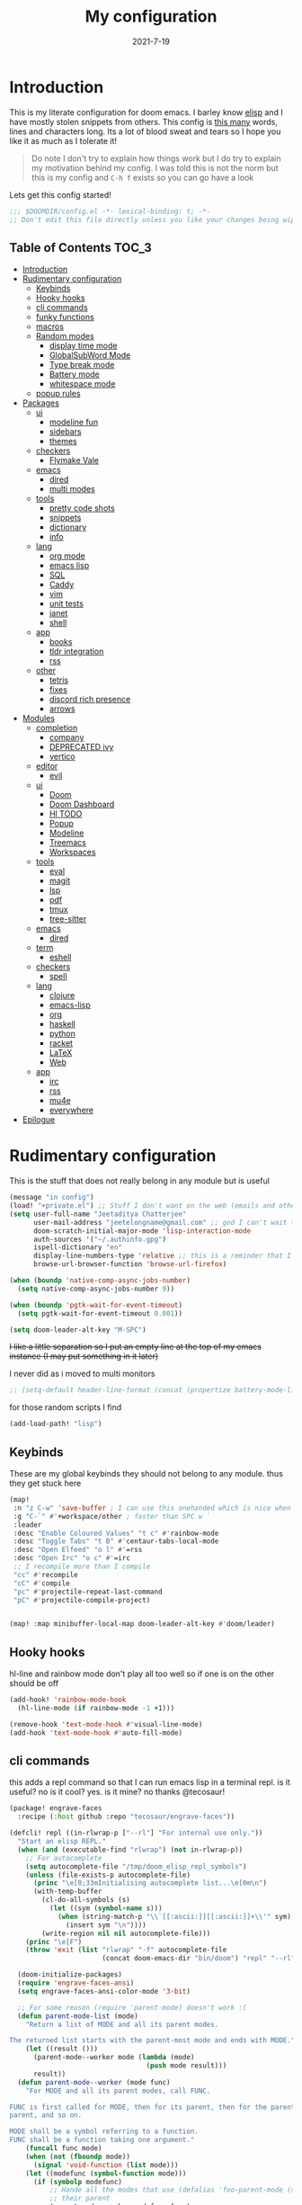 #+TITLE: My configuration
#+date: 2021-7-19
#+STARTUP: content
* Introduction
This is my literate configuration for doom emacs. I barley know [[https://learnxinyminutes.com/docs/elisp/][elisp]]  and I have
mostly stolen snippets from others. This config is [[elisp:(count-words (point-min) (point-max))][this many]] words, lines and
characters long. Its a lot of blood sweat and tears so I hope you like it as much
as I tolerate it!

#+begin_quote
Do note I don't try to explain how things work but I do try to explain my
motivation behind my config. I was told this is not the norm but this is my
config and =C-h f= exists so you can go have a look
#+end_quote

Lets get this config started!
#+BEGIN_SRC emacs-lisp
;;; $DOOMDIR/config.el -*- lexical-binding: t; -*-
;; Don't edit this file directly unless you like your changes being wiped
#+END_SRC

** Table of Contents :TOC_3:
- [[#introduction][Introduction]]
- [[#rudimentary-configuration][Rudimentary configuration]]
  - [[#keybinds][Keybinds]]
  - [[#hooky-hooks][Hooky hooks]]
  - [[#cli-commands][cli commands]]
  - [[#funky-functions][funky functions]]
  - [[#macros][macros]]
  - [[#random-modes][Random modes]]
    - [[#display-time-mode][display time mode]]
    - [[#globalsubword-mode][GlobalSubWord Mode]]
    - [[#type-break-mode][Type break mode]]
    - [[#battery-mode][Battery mode]]
    - [[#whitespace-mode][whitespace mode]]
  - [[#popup-rules][popup rules]]
- [[#packages][Packages]]
  - [[#ui][ui]]
    - [[#modeline-fun][modeline fun]]
    - [[#sidebars][sidebars]]
    - [[#themes][themes]]
  - [[#checkers][checkers]]
    - [[#flymake-vale][Flymake Vale]]
  - [[#emacs][emacs]]
    - [[#dired][dired]]
    - [[#multi-modes][multi modes]]
  - [[#tools][tools]]
    - [[#pretty-code-shots][pretty code shots]]
    - [[#snippets][snippets]]
    - [[#dictionary][dictionary]]
    - [[#info][info]]
  - [[#lang][lang]]
    - [[#org-mode][org mode]]
    - [[#emacs-lisp][emacs lisp]]
    - [[#sql][SQL]]
    - [[#caddy][Caddy]]
    - [[#vim][vim]]
    - [[#unit-tests][unit tests]]
    - [[#janet][janet]]
    - [[#shell][shell]]
  - [[#app][app]]
    - [[#books][books]]
    - [[#tldr-integration][tldr integration]]
    - [[#rss][rss]]
  - [[#other][other]]
    - [[#tetris][tetris]]
    - [[#fixes][fixes]]
    - [[#discord-rich-presence][discord rich presence]]
    - [[#arrows][arrows]]
- [[#modules][Modules]]
  - [[#completion][completion]]
    - [[#company][company]]
    - [[#deprecated-ivy][DEPRECATED ivy]]
    - [[#vertico][vertico]]
  - [[#editor][editor]]
    - [[#evil][evil]]
  - [[#ui-1][ui]]
    - [[#doom][Doom]]
    - [[#doom-dashboard][Doom Dashboard]]
    - [[#hl-todo][Hl TODO]]
    - [[#popup][Popup]]
    - [[#modeline][Modeline]]
    - [[#treemacs][Treemacs]]
    - [[#workspaces][Workspaces]]
  - [[#tools-1][tools]]
    - [[#eval][eval]]
    - [[#magit][magit]]
    - [[#lsp][lsp]]
    - [[#pdf][pdf]]
    - [[#tmux][tmux]]
    - [[#tree-sitter][tree-sitter]]
  - [[#emacs-1][emacs]]
    - [[#dired-1][dired]]
  - [[#term][term]]
    - [[#eshell][eshell]]
  - [[#checkers-1][checkers]]
    - [[#spell][spell]]
  - [[#lang-1][lang]]
    - [[#clojure][clojure]]
    - [[#emacs-lisp-1][emacs-lisp]]
    - [[#org][org]]
    - [[#haskell][haskell]]
    - [[#python][python]]
    - [[#racket][racket]]
    - [[#latex][LaTeX]]
    - [[#web][Web]]
  - [[#app-1][app]]
    - [[#irc][irc]]
    - [[#rss-1][rss]]
    - [[#mu4e][mu4e]]
    - [[#everywhere][everywhere]]
- [[#epilogue][Epilogue]]

* Rudimentary configuration
This is the stuff that does not really belong in any module but is useful
#+BEGIN_SRC emacs-lisp
(message "in config")
(load! "+private.el") ;; Stuff I don't want on the web (emails and other boring things)
(setq user-full-name "Jeetaditya Chatterjee"
      user-mail-address "jeetelongname@gmail.com" ;; god I can't wait to get away from gmail
      doom-scratch-initial-major-mode 'lisp-interaction-mode
      auth-sources '("~/.authinfo.gpg")
      ispell-dictionary "en"
      display-line-numbers-type 'relative ;; this is a reminder that I should try and use relative actions more
      browse-url-browser-function 'browse-url-firefox)

(when (boundp 'native-comp-async-jobs-number)
  (setq native-comp-async-jobs-number 9))

(when (boundp 'pgtk-wait-for-event-timeout)
  (setq pgtk-wait-for-event-timeout 0.001))

(setq doom-leader-alt-key "M-SPC")
#+END_SRC


+I like a little separation so I put an empty line at the top of my emacs+
+instance (I may put something in it later)+

I never did as i moved to multi monitors
#+BEGIN_SRC emacs-lisp
;; (setq-default header-line-format (concat (propertize battery-mode-line-format 'display '((space :align-to 0))) " ")))
#+END_SRC

for those random scripts I find
#+begin_src emacs-lisp
(add-load-path! "lisp")
#+end_src
** Keybinds
These are my global keybinds they should not belong to any module. thus they
get stuck here
#+BEGIN_SRC emacs-lisp
(map!
 :n "z C-w" 'save-buffer ; I can use this onehanded which is nice when I need to leave or eat or something
 :g "C-`" #'+workspace/other ; faster than SPC w `
 :leader
 :desc "Enable Coloured Values" "t c" #'rainbow-mode
 :desc "Toggle Tabs" "t B" #'centaur-tabs-local-mode
 :desc "Open Elfeed" "o l" #'=rss
 :desc "Open Irc" "o c" #'=irc
 ;; I recompile more than I compile
 "cc" #'recompile
 "cC" #'compile
 "pc" #'projectile-repeat-last-command
 "pC" #'projectile-compile-project)


(map! :map minibuffer-local-map doom-leader-alt-key #'doom/leader)
#+end_src
** Hooky hooks
hl-line and rainbow mode don't play all too well so if one is on the other
should be off
#+begin_src emacs-lisp
(add-hook! 'rainbow-mode-hook
  (hl-line-mode (if rainbow-mode -1 +1)))
#+end_src

#+BEGIN_SRC emacs-lisp
(remove-hook 'text-mode-hook #'visual-line-mode)
(add-hook 'text-mode-hook #'auto-fill-mode)
#+END_SRC
** cli commands
this adds a repl command so that I can run emacs lisp in a terminal repl. is it
useful? no is it cool? yes. is it mine? no thanks @tecosaur!

#+begin_src emacs-lisp :tangle packages.el
(package! engrave-faces
  :recipe (:host github :repo "tecosaur/engrave-faces"))
#+end_src

#+begin_src emacs-lisp :tangle cli.el
(defcli! repl ((in-rlwrap-p ["--rl"] "For internal use only."))
  "Start an elisp REPL."
  (when (and (executable-find "rlwrap") (not in-rlwrap-p))
    ;; For autocomplete
    (setq autocomplete-file "/tmp/doom_elisp_repl_symbols")
    (unless (file-exists-p autocomplete-file)
      (princ "\e[0;33mInitialising autocomplete list...\e[0m\n")
      (with-temp-buffer
        (cl-do-all-symbols (s)
          (let ((sym (symbol-name s)))
            (when (string-match-p "\\`[[:ascii:]][[:ascii:]]+\\'" sym)
              (insert sym "\n"))))
        (write-region nil nil autocomplete-file)))
    (princ "\e[F")
    (throw 'exit (list "rlwrap" "-f" autocomplete-file
                       (concat doom-emacs-dir "bin/doom") "repl" "--rl")))

  (doom-initialize-packages)
  (require 'engrave-faces-ansi)
  (setq engrave-faces-ansi-color-mode '3-bit)

  ;; For some reason (require 'parent-mode) doesn't work :(
  (defun parent-mode-list (mode)
    "Return a list of MODE and all its parent modes.

The returned list starts with the parent-most mode and ends with MODE."
    (let ((result ()))
      (parent-mode--worker mode (lambda (mode)
                                  (push mode result)))
      result))
  (defun parent-mode--worker (mode func)
    "For MODE and all its parent modes, call FUNC.

FUNC is first called for MODE, then for its parent, then for the parent's
parent, and so on.

MODE shall be a symbol referring to a function.
FUNC shall be a function taking one argument."
    (funcall func mode)
    (when (not (fboundp mode))
      (signal 'void-function (list mode)))
    (let ((modefunc (symbol-function mode)))
      (if (symbolp modefunc)
          ;; Hande all the modes that use (defalias 'foo-parent-mode (stuff)) as
          ;; their parent
          (parent-mode--worker modefunc func)
        (let ((parentmode (get mode 'derived-mode-parent)))
          (when parentmode
            (parent-mode--worker parentmode func))))))
  (provide 'parent-mode)
  ;; Some extra highlighting (needs parent-mode)
  (require 'rainbow-delimiters)
  (require 'highlight-quoted)
  (require 'highlight-numbers)
  (setq emacs-lisp-mode-hook '(rainbow-delimiters-mode
                               highlight-quoted-mode
                               highlight-numbers-mode))
  ;; Pretty print
  (defun pp-sexp (sexp)
    (with-temp-buffer
      (cl-prettyprint sexp)
      (emacs-lisp-mode)
      (font-lock-ensure)
      (with-current-buffer (engrave-faces-ansi-buffer)
        (princ (string-trim (buffer-string)))
        (kill-buffer (current-buffer)))))
  ;; Now do the REPL
  (defvar accumulated-input nil)
  (while t
    (condition-case nil
        (let ((input (if accumulated-input
                         (read-string "\e[31m .\e[0m  ")
                       (read-string "\e[31mλ:\e[0m "))))
          (setq input (concat accumulated-input
                              (when accumulated-input "\n")
                              input))
          (cond
           ((string-match-p "\\`[[:space:]]*\\'" input)
            nil)
           ((string= input "exit")
            (princ "\n") (kill-emacs 0))
           (t
            (condition-case err
                (let ((input-sexp (car (read-from-string input))))
                  (setq accumulated-input nil)
                  (pp-sexp (eval input-sexp))
                  (princ "\n"))
              ;; Caused when sexp in unbalanced
              (end-of-file (setq accumulated-input input))
              (error
               (cl-destructuring-bind (backtrace &optional type data . _)
                   (cons (doom-cli--backtrace) err)
                 (princ (concat "\e[1;31mERROR:\e[0m " (get type 'error-message)))
                 (princ "\n       ")
                 (pp-sexp (cons type data))
                 (when backtrace
                   (print! (bold "Backtrace:"))
                   (print-group!
                    (dolist (frame (seq-take backtrace 10))
                      (print!
                       "%0.74s" (replace-regexp-in-string
                                 "[\n\r]" "\\\\n"
                                 (format "%S" frame))))))
                 (princ "\n")))))))
      ;; C-d causes an end-of-file error
      (end-of-file (princ "exit\n") (kill-emacs 0)))
    (unless accumulated-input (princ "\n"))))
#+end_src
** funky functions
Because this is a literate config I can't re evaluate the buffer using
~eval-buffer~ (bound to =SPC m e b=) so I reload the file after its tangled (usually
on save)
(=m e b= becomes =h r c=)
#+BEGIN_SRC emacs-lisp :tangle autoload.el
;;;###autoload
(defun yeet/reload ()
  "A simple cmd to make reloading my config easier"
  (interactive)
  (load! "config" doom-private-dir)
  (message "Reloaded!"))
#+END_SRC

#+begin_src emacs-lisp
(map! :leader
      "h r c" #'yeet/reload)
#+end_src
some how this function is run on startup? not that I am complaining
#+BEGIN_SRC emacs-lisp :tangle autoload.el
;;;###autoload
(defun henlo ()
  "henlo."
  (interactive)
  (message "henlo"))

(henlo) ;; oh wait thats how

#+END_SRC

I don't have a problem ok I can =M-x stop= at any time
#+begin_src emacs-lisp :tangle autoload.el
;;;###autoload
(defun stop ()
  (interactive)
  (let ((name "*I can quit at any time*"))
    (switch-to-buffer (get-buffer-create name))
    (insert "I can stop at any time\nI am in control")))
#+end_src

thewe awe days whewe i nyeed to quickwy u-uwu a wawge a-amount of text w-wight in emacs
o-onwy wowks on an e-expwicit sewection a-at the moment [[https://github.com/Daniel-Liu-c0deb0t/uwu][this is the pwogwam i
use]] tho it couwd wowk with any uwu pwogwam t-that accepts s-stdin

#+begin_src emacs-lisp :tangle autoload.el
;;;###autoload
(defun uwu (start end)
  "Uwu the text between START and END."
  (interactive "r")
  (let ((str (buffer-substring-no-properties start end)))
    (goto-char start)
    (delete-region start end)
    (insert (format "%s" (shell-command-to-string ;; I have to pipe the text into uwuify unless making a temp-file is more your style
                          (concat "echo "
                                  "'" str "'"
                                  " | " (executable-find "uwuify")))))))
#+end_src

This snippet toggles between a vertical and horizontal window. Like most things
I did not write this I took it from [[https://www.emacswiki.org/emacs/ToggleWindowSplit][here]]
#+begin_src emacs-lisp :tangle autoload.el
;;;###autoload
(defun toggle-window-split ()
  (interactive)
  (if (= (count-windows) 2)
      (let* ((this-win-buffer (window-buffer))
             (next-win-buffer (window-buffer (next-window)))
             (this-win-edges (window-edges (selected-window)))
             (next-win-edges (window-edges (next-window)))
             (this-win-2nd (not (and (<= (car this-win-edges)
                                         (car next-win-edges))
                                     (<= (cadr this-win-edges)
                                         (cadr next-win-edges)))))
             (splitter
              (if (= (car this-win-edges)
                     (car (window-edges (next-window))))
                  'split-window-horizontally
                'split-window-vertically)))
        (delete-other-windows)
        (let ((first-win (selected-window)))
          (funcall splitter)
          (if this-win-2nd (other-window 1))
          (set-window-buffer (selected-window) this-win-buffer)
          (set-window-buffer (next-window) next-win-buffer)
          (select-window first-win)
          (if this-win-2nd (other-window 1))))))
#+end_src

#+begin_src emacs-lisp
(defun ar/consult-apple-search ()
  "Ivy interface for dynamically querying apple.com docs."
  (interactive)
  (require 'request)
  (require 'json)
  (require 'url-http)
  (consult--read "apple docs: "
            (lambda (input)
              (let* ((url (url-encode-url (format "https://developer.apple.com/search/search_data.php?q=%s" input)))
                     (c1-width (round (* (- (window-width) 9) 0.3)))
                     (c2-width (round (* (- (window-width) 9) 0.5)))
                     (c3-width (- (window-width) 9 c1-width c2-width)))
                (let ((request-curl-options (list "-H" (string-trim (url-http-user-agent-string)))))
                   (request url
                     :type "GET"
                     :parser 'json-read
                     :success (cl-function
                               (lambda (&key data &allow-other-keys)
                                 (ivy-update-candidates
                                  (mapcar (lambda (item)
                                            (let-alist item
                                              (propertize
                                               (format "%s   %s   %s"
                                                       (truncate-string-to-width (propertize (or .title "")
                                                                                             'face '(:foreground "yellow")) c1-width nil ?\s "…")
                                                       (truncate-string-to-width (or .description "") c2-width nil ?\s "…")
                                                       (truncate-string-to-width (propertize (string-join (or .api_ref_data.languages "") "/")
                                                                                             'face '(:foreground "cyan1")) c3-width nil ?\s "…"))
                                               'url .url)))
                                          (cdr (car data)))))))
                   0)))
            ;; :action (lambda (selection)
            ;;           (browse-url (concat "https://developer.apple.com"
            ;;                               (get-text-property 0 'url selection))))
            ;; :dynamic-collection t
            ;; :caller 'ar/counsel-apple-search)
  ))

#+end_src

#+begin_src emacs-lisp
(map! :leader
      "w C-t" nil
      "w C-t" #'toggle-window-split)
#+end_src

I need more cats in my life

#+begin_src emacs-lisp
(defvar yeet/insert-cat-width nil
  "the width of the cats")

(defun yeet/insert-cat ()
  (interactive)
  (insert-before-markers
   (shell-command-to-string
    (format "jp2a --width= %s https://cataas.com/cat" (if yeet/insert-cat-width
                                                          yeet/insert-cat-width
                                                        60)))))
#+end_src

#+begin_src emacs-lisp
(defun yeet/export-with-pandoc (start end)
  "take a region pass it to pandoc, get back a temp buffer as well as copied to your clipboard."
  (interactive "r")
  (let ((str (buffer-substring-no-properties start end))
        (from (read-from-minibuffer "Enter mode from: "))
        (to (read-from-minibuffer "Enter mode to: ")))
    (with-current-buffer (get-buffer-create "*pandoc-export*")
      (erase-buffer)
      (funcall (intern (format "%s-mode" to)))
      (insert (shell-command-to-string (format "echo '%s' | %s -f %s -t %s -o -"
                                               str
                                               (executable-find "pandoc")
                                               from
                                               to)))
      (kill-new (buffer-string))
      (message "copied to kill ring")
      (pop-to-buffer (current-buffer)))))
#+end_src

#+RESULTS:
: yeet/export-with-pandoc

** macros
this is a small helper macro that wraps ~with-temp-buffer~ with an implicit call
to ~buffer-string~ I did this as I see this patter all over the place and
#+begin_src emacs-lisp
(defmacro with-temp-buffer! (&rest BODY)
  "A wrapper around `with-temp-buffer' that implicitly calls `buffer-string'
This is in an effort to streamline a very common usecase"
  (declare (indent 0) (debug t))
  `(with-temp-buffer
     (progn ,@BODY)
     (buffer-string)))
#+end_src

#+begin_src emacs-lisp :tangle no
(message "%s" (with-temp-buffer!
                (insert "hello\n")
                (insert "world!")))
#+end_src

#+RESULTS:
: hello
: world!

#+begin_src emacs-lisp
;; I plan on upstreamin this.
(defmacro thread-as (initial-form var &rest forms)
  "Thread INITIAL-FORM through FORMS as VAR to there successor.
Example:
     (thread-as
       5
       my-var
       (+ my-var 20)
       (/ 25 my-var)
       (+ my-var 40))
Is equivalent to:
     (+ (/ 25 (+ 5 20)) 40 )
Note that unlike the other threading macro's that every call needs to
explicitly use the variable."
  `(let* ,(mapcar (lambda (form)
                    (list var form))
                  (cons initial-form forms))
     ,var))

(thread-as 3 my-var (+ 2 my-var) (+ 4 my-var))
#+end_src

** Random modes
*** display time mode
#+begin_src emacs-lisp
(display-time-mode +1)
#+end_src
*** GlobalSubWord Mode
#+begin_src emacs-lisp
(global-subword-mode +1)
#+end_src
*** TODO Type break mode
Type break reminds you too take a break once a certain threshold of keys has
been met. Its nice if its not too frequent
#+begin_src emacs-lisp
(use-package! type-break
  :defer
  :config
  (setq type-break-interval 1800 ;; half an hour between type breaks
        type-break-keystroke-threshold (cons 2000  14000))
  (type-break-mode 1))
#+end_src
*** Battery mode
I like my modeline busy
#+begin_src emacs-lisp
(display-battery-mode 1)
#+end_src
*** whitespace mode
#+begin_src emacs-lisp
(setq whitespace-style '(space-mark newline-mark))
(setq whitespace-display-mappings '((space-mark 32 [183] [46])))
(global-whitespace-mode)
#+end_src
** popup rules
#+begin_src emacs-lisp
(set-popup-rules!
  '(("^\\*info\\*"
     :slot 1 :vslot 1 :side right :width 0.45 :quit nil)))
#+end_src
* Packages
I have quite a few packages that I use. These are the packages and there
subsequent configurations.
Here they are organised into the catagories and modules they would be if they
were doom modules
#+BEGIN_SRC emacs-lisp :tangle packages.el
;; -*- no-byte-compile: t; -*-
;;; $DOOMDIR/packages.el
#+END_SRC
** ui
*** modeline fun :modeline:
/whats life without a little colour?/
#+begin_src emacs-lisp :tangle packages.el
(package! nyan-mode)
(package! parrot)
#+end_src

#+begin_src emacs-lisp
(defvar yeet/birds '(default confused emacs nyan rotating science thumbsup))

(use-package! nyan-mode
  :after doom-modeline
  :config
  (setq nyan-bar-length 15
        nyan-wavy-trail t)
  (nyan-mode +1)
  (nyan-start-animation))

(use-package! parrot
  :defer t
  :config
  (parrot-set-parrot-type (nth (random (length yeet/birds)) yeet/birds)) ;; this chooses a random bird on startup
  (parrot-mode +1)
  (parrot-start-animation))

;; (add-to-list 'marginalia-prompt-categories '("bird" . bird))

(defun bird-annotations (cand)
  "Takes a CANDidate (which is a bird) and returns a description of said bird"
  (let ((yeet/birds+annotations (-zip-pairs yeet/birds '("default bird is best bird"
                                                         "they have got the spirit"
                                                         "EMACS BIRD EMACS BIRD"
                                                         "nananananan"
                                                         "you spin me right round right round like a record baby"
                                                         "science bitch!"
                                                         "He is just happy to be here"))))
    (cdr (assoc cand yeet/birds+annotations))))

;; (add-to-list 'marginalia-annotator-registry '(bird bird-annotations))
#+end_src

#+begin_src emacs-lisp :tangle autoload.el
;;;###autoload
(defun yeet/select-bird (bird)
  "Select BIRD from birds"
  (interactive (list (completing-read "Select bird: " birds)))
  (parrot-set-parrot-type bird))
#+end_src
*** sidebars :sidebars:
By virtue of these things I seem to have 3 different sidebars (4 if you include
treemacs) that I have taken a liking to so they get there own sub genre

#+begin_src emacs-lisp
(defun yeet/sidebar-toggle ()
  "toggle both ibuffer and dired sidebars"
  (interactive)
  (ibuffer-sidebar-toggle-sidebar)
  (dired-sidebar-toggle-sidebar))

(map! :leader "o p" nil
      :leader "o p" #'dired-sidebar-toggle-sidebar ;; this is more useful most of the time
      :leader "o P" #'yeet/sidebar-toggle) ;; this is when I need too do some buffer management
#+end_src

**** Dired sidebar
this is a replacement for treemacs. Now don't get me wrong. I like treemacs. Its
great but its /not dired/. This preserves a lot of the dired configuration I could
do and more importantly preserves keys which is nice
#+begin_src emacs-lisp :tangle packages.el
(package! dired-sidebar)
#+end_src

#+begin_src emacs-lisp
;; (after! dired-sidebar (add-hook! 'dired-sidebar-mode-hook (doom-modeline-mode -1)))

(use-package! dired-sidebar
  :defer t
  :commands dired-sidebar-toggle-sidebar
  :config
  (setq dired-sidebar-use-custom-modeline t
        dired-sidebar-should-follow-file t))
#+end_src

**** Ibuffer sidebar
this is the same thing as above made by the same [[https://github.com/jojojames][author]] and it works just like
dired sidebar.. for Ibuffer
#+begin_src emacs-lisp :tangle packages.el
(package! ibuffer-sidebar)
#+end_src

#+begin_src emacs-lisp
(use-package! ibuffer-sidebar
  :commands ibuffer-sidebar-toggle-sidebar
  :defer t)
#+end_src
**** TODO Org Sidebar
this does a bunch of org stuff like break stuff down into headings. there is a
bit of work to be done
#+begin_src emacs-lisp :tangle packages.el
(package! org-sidebar)
#+end_src


#+begin_src emacs-lisp
(use-package! org-sidebar
  :after org)
#+end_src
*** themes
I set my themes in my  [[#doom][Doom config]]
#+begin_src emacs-lisp :tangle packages.el
(package! ef-themes :recipe (:host nil :repo "https://git.sr.ht/~protesilaos/ef-themes"))
(package! tao-theme)
#+end_src

#+begin_src emacs-lisp
(use-package ef-themes :defer t)

(use-package! tao-theme ; messing around with tao
  :defer
  :config
  (setq tao-theme-use-sepia t
        tao-theme-sepia-depth 50))
#+end_src
** checkers
*** COMMENT syntax
this is now a module doomemacs/doomemacs#6660
I have swapped out flycheck for flymake for a couple of reasons
- its built in
- its an easy switch
- its probably what doom is going to switch to
- 4th reason
#+begin_src emacs-lisp
(add-hook! (prog-mode text-mode) #'flymake-mode)

(after! lsp-mode
  (setq lsp-diagnostics-provider :flymake))

(after! flymake
  (setq flymake-fringe-indicator-position 'right-fringe))
#+end_src
**** popon hover
#+begin_src emacs-lisp :tangle packages.el
(package! popon :recipe (:repo "https://codeberg.org/akib/emacs-popon"))
(package! flymake-popon :recipe (:repo "https://codeberg.org/akib/emacs-flymake-popon"))
#+end_src

#+begin_src emacs-lisp
(use-package! flymake-popon
  :hook (flymake-mode . flymake-popon-mode))
#+end_src
**** remove checkdoc in certain buffers
#+begin_src emacs-lisp
(add-hook! 'flymake-mode-hook
  (defun +emacs-lisp-reduce-flymake-errors-in-emacs-config-h ()
    (when (and (bound-and-true-p flymake-mode)
               (eq major-mode 'emacs-lisp-mode)
               (cl-find-if (doom-partial #'file-in-directory-p default-directory)
                           +emacs-lisp-disable-flycheck-in-dirs))
      (remove-hook 'flymake-diagnostic-functions #'elisp-flymake-checkdoc))))
#+end_src

*** Flymake Vale
this replaces =:checkers grammer= and parts of =:checkers spell=
#+begin_src emacs-lisp :tangle packages.el
(package! flymake-vale :recipe (:host github :repo "tpeacock19/flymake-vale"))
#+end_src

#+begin_src emacs-lisp
(use-package! flymake-vale
  :hook ((text-mode       . flymake-vale-load)
         (latex-mode      . flymake-vale-load)
         (org-mode        . flymake-vale-load)
         (markdown-mode   . flymake-vale-load)
         (message-mode    . flymake-vale-load)))

(add-hook! 'org-msg-mode-hook
  (setq flymake-vale-file-ext ".org")
  (flymake-vale-load))
#+end_src

** emacs
*** dired :dired:
I want drag and drop so I just wrapped dragon in elisp the drag commands work
wellish
#+begin_src emacs-lisp :tangle packages.el
;; (package! dired-dragon :recipe (:local-repo "~/code/emacs/dired-dragon"
;;                                 :build (:not compile)))
(package! dired-dragon :recipe (:host github :repo "jeetelongname/dired-dragon"
                                :build (:not compile)))
#+end_src

#+begin_src emacs-lisp
(use-package! dired-dragon
  :after dired
  :config
  (map! :map dired-mode-map
        (:prefix "C-s"
         :n "d" #'dired-dragon
         :n "s" #'dired-dragon-stay
         :n "i" #'dired-dragon-individual)))
#+end_src
*** multi modes
#+begin_src emacs-lisp :tangle packages.el
(package! mmm-mode)
#+end_src

#+begin_src emacs-lisp
(require 'mmm-auto)

(setq mmm-global-mode 'maybe)

(mmm-add-classes
 '((ruby-html
    :submode web
    :delimiter-mode nil
    :front "__END__"
    :back "<!-- end -->")))             ;; hack because I can't be bothered to write a search

(add-hook 'haskell-mode-hook 'my-mmm-mode)

(mmm-add-classes
 '((literate-haskell-bird
    :submode text-mode
    :front "^[^>]"
    :include-front true
    :back "^>\\|$"
    )
   (literate-haskell-latex
    :submode literate-haskell-mode
    :front "^\\\\begin{code}"
    :front-offset (end-of-line 1)
    :back "^\\\\end{code}"
    :include-back nil
    :back-offset (beginning-of-line -1)
    )))

(defun my-mmm-mode ()
  ;; go into mmm minor mode when class is given
  (make-local-variable 'mmm-global-mode)
  (setq mmm-global-mode 'true))

(setq mmm-submode-decoration-level 0)
#+end_src
** tools
*** pretty code shots
i missed the ability to make pretty code shots inside vscode now its come back to
me through this package. its pretty cool and works well (it only does one thing)
#+begin_src emacs-lisp :tangle packages.el
(package! carbon-now-sh)
#+end_src

+i wanted to work with these code images directly in emacs so i brought in eaf to+
+help. do note that there is a bug in the pypi version of the qtwebengine that+
+basically segfaults if you open carbon (and probably other sites) if you install
from the repos tho this problem goes away+

I just went back to firefox since eaf is deprecated in my config
#+begin_src emacs-lisp
(use-package! carbon-now-sh
  :config
  (defun yeet/carbon-use-eaf ()
    (interactive)
    (split-window-right)
    (let ((browse-url-browser-function 'browse-url-firefox))
      (browse-url (concat carbon-now-sh-baseurl "?code="
                          (url-hexify-string (carbon-now-sh--region))))))
  (map! :n "g C-c" #'yeet/carbon-use-eaf))
#+end_src

#+begin_src emacs-lisp :tangle packages.el
;; (package! screenshot. :recipe
;;   (:host github :repo "tecosaur/screenshot"))
#+end_src

#+begin_src emacs-lisp
;; (use-package! screenshot :defer)
#+end_src
*** snippets
I really need to play with snippets more
I need more gremlins
#+begin_src emacs-lisp :tangle packages.el
(package! aas)
(package! laas)
(package! tempel)
#+end_src

#+begin_src emacs-lisp
(use-package! aas
  :hook (org-mode . aas-activate-for-major-mode)
  :config
  (aas-set-snippets 'org-mode
    "#+options" "#+options: title:nil author:nil date:nil broken-links:ignore toc:nil"))

(use-package! laas
  :hook (LaTeX-mode . laas-mode))
#+end_src
*** dictionary
tecosaurs [[https://github.com/tecosaur/lexic][lexic]] package is now powering my dictionary usage, This configuration
is basically stolen from [[https://tecosaur.github.io/emacs-config/config.html#dictionary][his config]] (like most things)

#+begin_src emacs-lisp :tangle packages.el
(package! lexic)
#+end_src

#+begin_src emacs-lisp
(use-package! lexic
  :commands lexic-search lexic-list-dictionary
  :config
  (map! :map lexic-mode-map
        :n "q" #'lexic-return-from-lexic
        :nv "RET" #'lexic-search-word-at-point
        :n "a" #'outline-show-all
        :n "h" (cmd! (outline-hide-sublevels 3))
        :n "o" #'lexic-toggle-entry
        :n "n" #'lexic-next-entry
        :n "N" (cmd! (lexic-next-entry t))
        :n "p" #'lexic-previous-entry
        :n "P" (cmd! (lexic-previous-entry t))
        :n "E" (cmd! (lexic-return-from-lexic) ; expand
                     (switch-to-buffer (lexic-get-buffer)))
        :n "M" (cmd! (lexic-return-from-lexic) ; minimise
                     (lexic-goto-lexic))
        :n "C-p" #'lexic-search-history-backwards
        :n "C-n" #'lexic-search-history-forwards
        :n "/" (cmd! (call-interactively #'lexic-search))))
#+end_src

#+begin_src emacs-lisp
(defadvice! +lookup/dictionary-definition-lexic (identifier &optional arg)
  "Look up the definition of the word at point (or selection) using `lexic-search'."
  :override #'+lookup/dictionary-definition
  (interactive
   (list (or (doom-thing-at-point-or-region 'word)
             (read-string "Look up in dictionary: "))
         current-prefix-arg))
  (lexic-search identifier nil nil t))
  #+end_src
*** info
#+begin_src emacs-lisp :tangle packages.el
(package! info-colors)
(package! info-buffer)
#+end_src

#+begin_src emacs-lisp
(use-package info-colors
  :hook (Info-selection-hook . info-colors-fontify-node))

;; (map! "C-h i" #'info-buffer)
#+end_src
** lang
*** org mode
**** TODO Company org block
#+begin_src emacs-lisp :tangle packages.el
(package! company-org-block)
#+end_src

#+begin_src emacs-lisp
(use-package! company-org-block
  :after org
  :config
  (setq company-org-block-edit-style 'auto))

(after! org
  (set-company-backend! 'org-mode-hook '(company-org-block company-capf))

  ;; (setq org-babel-load-languages
  ;;       '((elisp   . t)
  ;;         (python  . t)
  ;;         (ruby    . t)
  ;;         (haskell . t)
  ;;         (scheme  . t)
  ;;         (latex   . t)))
  )

#+end_src

**** Org pandoc import
#+begin_src emacs-lisp :tangle packages.el
(package! org-pandoc-import
  :recipe (:host github
           :repo "tecosaur/org-pandoc-import"
           :files ("*.el" "filters" "preprocessors")))
#+end_src

#+begin_src emacs-lisp
(use-package! org-pandoc-import :after org)
#+end_src

**** org roam :org:roam:
#+begin_src emacs-lisp :tangle packages.el
(unpin! org-roam)
(package! websocket)
(package! org-roam-ui :recipe (:host github :repo "org-roam/org-roam-ui" :files ("*.el" "out")))
#+end_src

#+begin_src emacs-lisp
(use-package! websocket
  :after org-roam)

(use-package! org-roam-ui
  :after org-roam
  :config
  (setq org-roam-ui-sync-theme t
        org-roam-ui-follow t
        org-roam-ui-update-on-save t
        org-roam-ui-open-on-start t))
#+end_src
**** org modern

#+begin_src emacs-lisp :tangle packages.el
(package! org-modern)
#+end_src

#+begin_src emacs-lisp
(use-package! org-modern :defer t)
#+end_src
**** org-remark
#+begin_src emacs-lisp :tangle packages.el
(package! org-remark)
#+end_src

#+begin_src emacs-lisp
(use-package! org-remark
   :defer t
   :init
   (map! :g "C-c n m" #'org-remark-mark
         (:after org-remark
          (:map org-remap-mode-map
           (:prefix "C-c n"
            :g "o" #'org-remark-open
            :g "]" #'org-remark-view-next
            :g "[" #'org-remark-view-previous
            :g "r" #'org-remark-remove)))))
#+end_src
**** simple-comment-markup
#+begin_src emacs-lisp :tangle packages.el
(package! simple-comment-markup :recipe (:repo "https://git.tecosaur.net/tec/simple-comment-markup.git"))
#+end_src

#+begin_src emacs-lisp
(use-package simple-comment-markup
  :hook (org-mode . simple-comment-markup-mode))
#+end_src
**** ox chameleon
#+begin_src emacs-lisp :tangle packages.el
(package! ox-chameleon :recipe (:host github :repo "tecosaur/ox-chameleon"))
#+end_src

#+begin_src emacs-lisp
(use-package! ox-chameleon :after ox)
#+end_src

*** emacs lisp :emacsLisp:
in the ever growing emacs ecosystem the amount of prefixes you can use are
shrinking and as microcosoms open up and connections need to be reenforced it
all leads us down the slippery slope of ever lengthening prefixes. this godly
package shortens them to make reading code a lot easier
#+begin_src emacs-lisp :tangle packages.el
(package! nameless)
#+end_src

#+begin_src emacs-lisp
(use-package! nameless
  :defer t
  :hook (emacs-lisp-mode-hook . nameless-mode)
  :config
  (setq nameless-global-aliases '(("d" . "doom"))
        nameless-private-prefix t)

  (map! :map emacs-lisp-mode-map
        :localleader
        "i" #'nameless-insert-name))
#+end_src
*** TODO SQL
#+begin_src emacs-lisp
(after! sql
  (add-to-list 'sql-connection-alist
               '(psql (sql-product 'postgres)
                      (sql-port 22)
                      (sql-server (read-from-minibuffer "server ip: ")))))
#+end_src

*** Caddy
Caddy is a webserver with its own file format
#+begin_src emacs-lisp :tangle packages.el
(package! caddyfile-mode)
#+end_src

#+begin_src emacs-lisp
(use-package! caddyfile-mode
  :mode (("Caddyfile\\'" . caddyfile-mode)
         ("caddy\\.conf\\'" . caddyfile-mode)))
#+end_src
*** TODO vim
because sacrilege is fun
(this is mostly a mental exercise but it does work...) I can (alleged) also get lsp
support as well so this may be a fun project to take on
#+begin_src emacs-lisp :tangle packages.el
(package! vimrc-mode)
#+end_src

#+begin_src emacs-lisp
(use-package! vimrc-mode
  :mode "\\.vim$\\'"
  :config)
;; (sp-local-pair 'vimrc-mode "\"" nil :actions :rem))
#+end_src
*** TODO unit tests
While I am in fact an incompetent programmer I do enjoy the sysiphisan task of
writing tests +thanks in no small part to the ease that cucumber makes it+
I was so ready to use it but it did not want too work with my ruby project :(

#+begin_src emacs-lisp :tangle packages.el
(package! feature-mode)
#+end_src

#+begin_src emacs-lisp
(use-package! feature-mode
  :mode "\\.feature$\\'")
#+end_src
*** COMMENT Brainfuck
me get errors need fix
#+begin_src emacs-lisp :tangle packages.el
(package! brainfuck-mode)
#+end_src

#+begin_src emacs-lisp
(use-package! brainfuck-mode
  :mode "\\.bf$\\'")
#+end_src
*** janet
#+begin_src emacs-lisp :tangle packages.el
(package! janet-mode :recipe
  (:host github :repo "ALSchwalm/janet-mode"))
#+end_src

#+begin_src emacs-lisp
(use-package! janet-mode
  :mode "\\.janet$\\'")
#+end_src
*** shell
#+begin_src emacs-lisp :tangle packages.el
(package! flymake-shellcheck)
#+end_src

#+begin_src emacs-lisp
(use-package! flymake-shellcheck
  :commands flymake-shellcheck-load
  :init
  (add-hook 'sh-mode-hook 'flymake-shellcheck-load))
#+end_src

** app
*** books :books:
I am starting to read more books and papers online so it makes sense to include
improve the experience somewhat
#+begin_src emacs-lisp :tangle packages.el
(package! nov)
(package! calibredb)
(package! olivetti)
(package! mixed-pitch)
#+end_src

Calibredb provides a nice interface for exploring adding and working with ebooks
I have stolen most of these keybinding from [[https://tecosaur.github.io/emacs-config/config.html#ebooks][@tecosaur]] (thanks for doing this
work so I don't have to) I have slightly modified them though to fit my needs.
#+begin_src emacs-lisp
(use-package! calibredb
  :defer t
  :config
  (setq calibredb-root-dir "~/Documents/reading/calibre"
        calibredb-db-dir   (expand-file-name "metadata.db" calibredb-root-dir))
  ;; the view for all books
  (map! :map calibredb-search-mode-map
        :ne "?" #'calibredb-entry-dispatch
        :ne "a" nil
        :ne "a" #'calibredb-add
        :ne "A" nil
        :ne "A" #'calibredb-add-dir
        :ne "." #'calibredb-open-dired
        :ne "e" #'calibredb-export-dispatch
        :ne "m" #'calibredb-mark-at-point
        :ne "o" #'calibredb-find-file
        :ne "O" #'calibredb-find-file-other-frame
        :ne "q" #'calibredb-search-quit
        :ne "s" nil
        :ne "s" #'calibredb-sort-dispatch
        :ne "S" #'calibredb-set-metadata-dispatch
        :ne "u" #'calibredb-unmark-at-point
        :ne "V" #'calibredb-open-file-with-default-tool
        :ne [tab] #'calibredb-toggle-view-at-point)
  ;; the veiw for one book
  (map! :map calibredb-show-mode-map
        :ne [mouse-3] #'calibredb-search-mouse
        :ne "RET" #'calibredb-find-file
        :ne "?" #'calibredb-dispatch
        :ne "a" #'calibredb-add
        :ne "A" #'calibredb-add-dir
        :ne "c" #'calibredb-clone
        :ne "d" #'calibredb-remove
        :ne "D" #'calibredb-remove-marked-items
        :ne "j" #'calibredb-next-entry
        :ne "k" #'calibredb-previous-entry
        :ne "l" #'calibredb-virtual-library-list
        :ne "L" #'calibredb-library-list
        :ne "n" #'calibredb-virtual-library-next
        :ne "N" #'calibredb-library-next
        :ne "p" #'calibredb-virtual-library-previous
        :ne "P" #'calibredb-library-previous
        :ne "s" #'calibredb-set-metadata-dispatch
        :ne "S" #'calibredb-switch-library
        :ne "o" #'calibredb-find-file
        :ne "O" #'calibredb-find-file-other-frame
        :ne "v" #'calibredb-view
        :ne "V" #'calibredb-open-file-with-default-tool
        :ne "." #'calibredb-open-dired
        :ne "b" #'calibredb-catalog-bib-dispatch
        :ne "e" #'calibredb-export-dispatch
        :ne "r" #'calibredb-search-refresh-and-clear-filter
        :ne "R" #'calibredb-search-clear-filter
        :ne "q" nil
        :ne "q" #'calibredb-search-quit
        :ne "m" #'calibredb-mark-and-forward
        :ne "f" #'calibredb-toggle-favorite-at-point
        :ne "x" #'calibredb-toggle-archive-at-point
        :ne "h" #'calibredb-toggle-highlight-at-point
        :ne "u" #'calibredb-unmark-and-forward
        :ne "i" #'calibredb-edit-annotation
        :ne "DEL" #'calibredb-unmark-and-backward
        :ne [backtab] #'calibredb-toggle-view
        :ne [tab] #'calibredb-toggle-view-at-point
        :ne "M-n" #'calibredb-show-next-entry
        :ne "M-p" #'calibredb-show-previous-entry
        :ne "/" #'calibredb-search-live-filter
        :ne "M-t" #'calibredb-set-metadata--tags
        :ne "M-a" #'calibredb-set-metadata--author_sort
        :ne "M-A" #'calibredb-set-metadata--authors
        :ne "M-T" #'calibredb-set-metadata--title
        :ne "M-c" #'calibredb-set-metadata--comments))

(defun +book/quit ())

(defun =book ()
  (interactive)
  (if (modulep! :ui workspaces)
      (progn
        (+workspace-switch "*book*" t)
        (doom/switch-to-scratch-buffer)
        (calibredb)
        (+workspace/display))
    (calibredb)))

;; I read books more than I read files in my buffer
(map! :leader
      "ob" nil
      "ob" #'=book
      "oB" #'browse-url-of-file)
#+end_src

Nov is how we do the reading!
I don't configre it too much for the time being though I do plan on adding a
setup function that changes the theme and makes it pretty
#+begin_src emacs-lisp
(use-package! nov
  :mode ("\\.epub\\'" . nov-mode)
  :config
  (add-hook! 'nov-mode-hook #'olivetti-mode ;; Centers the text making it easier to read
    (mixed-pitch-mode +1)
    (defun yeet/nov-setup ()
      (setq-local olivetti-body-width 125))))

(after! olivetti)
#+end_src

#+RESULTS:
*** tldr integration
Ever wanted to.. not read a man page? me too. tldr is a good middle ground between
a lot of useless information and .. no information. Now in emacs!
#+BEGIN_SRC emacs-lisp :tangle packages.el
(package! tldr)
#+END_SRC

#+begin_src emacs-lisp
(use-package! tldr
  :config
  (setq tldr-directory-path (expand-file-name "tldr/" doom-etc-dir)) ;; don't be cluttering my work tree
  (setq tldr-enabled-categories '("common" "linux")))
#+end_src
*** rss
#+begin_src emacs-lisp :tangle packages.el
(package! elfeed-tube :recipe (:host github :repo "karthink/elfeed-tube"))
#+end_src

#+begin_src emacs-lisp
(use-package elfeed-tube
  :after elfeed
  :config
  (setq elfeed-tube-auto-fetch-p t) ;;  t is auto-fetch (default)
  (elfeed-tube-setup)

  :bind (:map elfeed-show-mode-map
         ("F" . elfeed-tube-fetch)
         ([remap save-buffer] . elfeed-tube-save)
         :map elfeed-search-mode-map
         ("F" . elfeed-tube-fetch)
         ([remap save-buffer] . elfeed-tube-save)))
#+end_src
** other
*** tetris
who does not like a good game of tetris
#+begin_src emacs-lisp
;; center the board
(add-hook! 'tetris-mode-hook
           (defun yeet/center-tetris ()
             (setq-local olivetti-body-width 102)
             (olivetti-mode +1)))

(map! :after tetris
      :map tetris-mode-map
      :n "g" #'tetris-move-bottom
      :n "n" #'tetris-start-game
      :n "p" #'tetris-pause-game)
#+end_src

*** fixes
#+begin_src emacs-lisp :tangle packages.el
(package! xref :pin "a82f459b37b31546bf274388baf8aca79e9c30d9")
(package! straight :pin "3eca39d")
#+end_src

#+begin_src emacs-lisp :tangle packages.el
(package! gitconfig-mode
  :recipe (:host github :repo "magit/git-modes"
           :files ("gitconfig-mode.el")))
(package! gitignore-mode
  :recipe (:host github :repo "magit/git-modes"
           :files ("gitignore-mode.el")))

;; This is temporarily necessary due to an unrelated bug.
(unpin! gitignore-mode gitconfig-mode)
#+end_src
*** discord rich presence
Why use emacs when you can't tell everyone your using emacs?
I am now using elcord because.. peer pressure? I don't know but the config is
nice
#+begin_src emacs-lisp :tangle packages.el
(package! elcord)
#+end_src
I use non daemon sessions for testing I would much rather it would not be used
(and block the closing of emacs)

#+begin_src emacs-lisp
(when (daemonp)
  (use-package! elcord ;; FIXME: flatpak discord can't pick up the calls :(
    :config
    (defun yeet/elcord-buffer-info ()
      "Get the buffer name or whether we are editing it or not and return a formatted string."
      (format "%s %s" (if buffer-read-only
                          "Reading"
                        "Editing")
              (buffer-name)))

    (setq elcord-quiet t
          elcord-use-major-mode-as-main-icon nil
          elcord-show-small-icon t
          elcord-buffer-details-format-function #'yeet/elcord-buffer-info)

    (elcord-mode +1)))
#+end_src
*** arrows
#+begin_src emacs-lisp :tangle packages.el
(package! arr :recipe (:local-repo "~/code/emacs/arrows"))
#+end_src

* Modules
These are the configurations for the doom specific modules. some are big like
mu4e, some are small like dired. some are well sized. They are all loved tho!
(except the deprecated ones.)
** completion :completion:
*** company :company:
Deals with completions something I like. I elect for manual completion but
defer the idle delay for those real brain fart seconds
#+BEGIN_SRC emacs-lisp
(after! company
  (setq company-idle-delay 6 ; I like my autocomplete like my tea. Mostly made by me but appreciated when someone else makes it for me
        ;; company-minimum-prefix-length 2
        company-show-numbers t))
#+END_SRC
*** DEPRECATED ivy :ivy:
Ivy is nice but +selectrum+ vertico is my friend
#+BEGIN_SRC emacs-lisp
(after! ivy
  (setq ivy-height 20
        ivy-wrap nil
        ivy-magic-slash-non-match-action t)
  (add-to-list 'ivy-re-builders-alist '(counsel-projectile-find-file . ivy--regex-plus)))
#+END_SRC

this is to make prescient a little more intelligent
#+BEGIN_SRC emacs-lisp
(setq-default history-length 10000)
(setq-default prescient-history-length 10000)
#+END_SRC
*** vertico :vertico:
#+begin_src emacs-lisp
(defvar-local consult-toggle-preview-orig nil)

(defun consult-toggle-preview ()
  "Command to enable/disable preview."
  (interactive)
  (if consult-toggle-preview-orig
      (setq consult--preview-function consult-toggle-preview-orig
            consult-toggle-preview-orig nil)
    (setq consult-toggle-preview-orig consult--preview-function
          consult--preview-function #'ignore)))

;; Bind to `vertico-map' or `selectrum-minibuffer-map'
(after! vertico
  (define-key vertico-map (kbd "M-o c") #'consult-toggle-preview))
#+end_src
**** marginalia
These are some small tweaks to marginalia I will probably add more as its kind
of fun!
#+begin_src emacs-lisp
(defun yeet/face-annotator (cand)
  "Annotate faces with dummy text and face documentation"
  (when-let (sym (intern-soft cand))
    (marginalia--fields
     ("The Quick Brown Fox Jumped Over The Lazy Dog" :face sym)
     ((documentation-property sym 'face-documentation)
      :truncate marginalia-truncate-width :face 'marginalia-documentation))))

(after! marginalia
  (add-to-list 'marginalia-annotator-registry
               '(face yeet/face-annotator marginalia-annotate-face builtin none)))
#+end_src
** editor :editor:
*** evil :evil:
Frankly I don't know why this is not default
(it automatically switches to a split)
#+BEGIN_SRC emacs-lisp
(after! evil
  (setq evil-split-window-below  t
        evil-vsplit-window-right t
        evil-disable-insert-state-bindings t
        evil-want-fine-undo t))
#+END_SRC
** ui :ui:
*** Doom :doom:
This is the main module to say what Doom looks like! I put all of my font
settings and all of that fun stuff here

+Inconsolata is the best font that *I* have used... but it does not italic well.+
+if you do know of a better way. do get in touch!+

Iosevka is my new best friend

#+BEGIN_SRC emacs-lisp
 ;; Change out fonts quickly
 (defvar yeet/font-name "Iosevka")

 (setq!
  doom-font (font-spec :family yeet/font-name :size 16)
  doom-big-font (font-spec :family yeet/font-name :size 25)
  ;; doom-font (font-spec :family yeet/font-name :size 16)
  ;; doom-big-font (font-spec :family yeet/font-name :size 25)
  doom-variable-pitch-font (font-spec :family "Merriweather" :size 17))

;; HACK to get rid of weird black circles in mu4e screen.
 (delete "Noto Emoji" doom-emoji-fallback-font-families)
 (delete "Noto Color Emoji" doom-emoji-fallback-font-families)
#+end_src

the comments for horizon are borderline unreadable so now we have brighter
comments
#+begin_src emacs-lisp
(setq! doom-themes-enable-bold t
        doom-themes-enable-italic t
        doom-horizon-brighter-comments t
        doom-flatwhite-brighter-modeline t)
#+end_src

I wanted my comments and keywords to be italics.
#+begin_src  emacs-lisp
(custom-set-faces!
  '(font-lock-comment-face :slant italic)
  '(font-lock-keyword-face :slant italic))
#+END_SRC

My theme
this will load up 2 different themes one for the terminal and one for the gui.
turns out that the emacs client works differently so this is not something that
I can use... still works tho
#+begin_src emacs-lisp :tangle packages.el
(package! horizon-theme)
(unpin! doom-themes)
#+end_src

#+BEGIN_SRC emacs-lisp
(setq doom-theme (if (or (daemonp) (display-graphic-p))
                     'doom-horizon
                   'horizon))
#+end_src

*** Doom Dashboard :dashboard:

my splash image can be found [[https://github.com/jeetelongname/doom-banners ][here]]
#+BEGIN_SRC emacs-lisp
(setq fancy-splash-image "~/code/other/doom-banners/splashes/emacs/emacs-gnu-logo.png")
#+END_SRC

A futile reminder to get back to work
#+begin_src emacs-lisp
(add-hook! '+doom-dashboard-functions :append
  (insert "\n" (+doom-dashboard--center +doom-dashboard--width "Get back to work")))
#+end_src

This is again stolen from Tecosaur. All it does is insert a little message from
a couple of online apis.
#+begin_src emacs-lisp
(defvar phrase-api-url
  (nth (random 3)
       '(("https://corporatebs-generator.sameerkumar.website/" :phrase)
         ("https://useless-facts.sameerkumar.website/api" :data)
         ("https://dev-excuses-api.herokuapp.com/" :text))))

(defmacro phrase-generate-callback (token &optional format-fn ignore-read-only callback buffer-name)
  `(lambda (status)
     (unless (plist-get status :error)
       (goto-char url-http-end-of-headers)
       (let ((phrase (plist-get (json-parse-buffer :object-type 'plist) (cadr phrase-api-url)))
             (inhibit-read-only ,(when (eval ignore-read-only) t)))
         (setq phrase-last (cons phrase (float-time)))
         (with-current-buffer ,(or (eval buffer-name) (buffer-name (current-buffer)))
           (save-excursion
             (goto-char (point-min))
             (when (search-forward ,token nil t)
               (with-silent-modifications
                 (replace-match "")
                 (insert ,(if format-fn format-fn 'phrase)))))
           ,callback)))))

(defvar phrase-last nil)
(defvar phrase-timeout 5)

(defmacro phrase-insert-async (&optional format-fn token ignore-read-only callback buffer-name)
  `(let ((inhibit-message t))
     (if (and phrase-last
              (> phrase-timeout (- (float-time) (cdr phrase-last))))
         (let ((phrase (car phrase-last)))
           ,(if format-fn format-fn 'phrase))
       (url-retrieve (car phrase-api-url)
                     (phrase-generate-callback ,(or token "\ufeff") ,format-fn ,ignore-read-only ,callback ,buffer-name))
       ;; For reference, \ufeff = Zero-width no-break space / BOM
       ,(or token "\ufeff"))))

(defun doom-dashboard-phrase ()
  (phrase-insert-async
   (progn
     (setq-local phrase-position (point))
     (mapconcat
      (lambda (line)
        (+doom-dashboard--center
         +doom-dashboard--width
         (with-temp-buffer
           (insert-text-button
            line
            'action
            (lambda (_)
              (setq phrase-last nil)
              (+doom-dashboard-reload t))
            'face 'doom-dashboard-menu-title
            'mouse-face 'doom-dashboard-menu-title
            'help-echo "Random phrase"
            'follow-link t)
           (buffer-string))))
      (split-string
       (with-temp-buffer
         (insert phrase)
         (setq fill-column (min 70 (/ (* 2 (window-width)) 3)))
         (fill-region (point-min) (point-max))
         (buffer-string))
       "\n")
      "\n"))
   nil t
   (progn
     (goto-char phrase-position)
     (forward-whitespace 1))
   +doom-dashboard-name))

(defadvice! doom-dashboard-widget-loaded-with-phrase ()
  :override #'doom-dashboard-widget-loaded
  (setq line-spacing 0.2)
  (insert
   "\n\n"
   (propertize
    (+doom-dashboard--center
     +doom-dashboard--width
     (doom-display-benchmark-h 'return))
    'face 'doom-dashboard-loaded)
   "\n"
   (doom-dashboard-phrase)
   "\n"))
#+end_src

I removed the helpful menu. I only use it for.. nothing. lets make it C L E A N
#+begin_src emacs-lisp
(remove-hook '+doom-dashboard-functions #'doom-dashboard-widget-shortmenu)
(setq-hook! '+doom-dashboard-mode-hook evil-normal-state-cursor (list nil))
#+end_src
*** Hl TODO
I want a done face for TODO's that are now done ala org mode
#+begin_src emacs-lisp
(after! hl-todo
  (add-to-list 'hl-todo-keyword-faces `("DONE" org-done bold)))
#+end_src
*** Popup
#+begin_src emacs-lisp
;; (set-popup-rule! "\\*info*\\" :side 'right)
#+end_src
*** Modeline :modeline:
My modeline does a lot...
#+BEGIN_SRC emacs-lisp
(after! doom-modeline
  (setq! doom-modeline-buffer-file-name-style 'auto
         doom-modeline-height 30
         ;; doom-modeline-icon t ;; for some reason this line causes an error
         doom-modeline-modal-icon nil
         doom-modeline-env-version t
         doom-modeline-buffer-modification-icon t
         doom-modeline-enable-word-count t
         doom-modeline-continuous-word-count-modes '(text-mode)
         doom-modeline-icon (display-graphic-p)
         doom-modeline-persp-name t
         doom-modeline-persp-icon t
         doom-modeline-github t
         doom-modeline-mu4e t))
#+END_SRC

#+RESULTS:

This was all for a little padding. I could remove the stuff I don't need but
whats the fun in that?

#+begin_src emacs-lisp
(after! doom-modeline
  (doom-modeline-def-modeline 'main
    '(bar workspace-name window-number modals matches buffer-info remote-host buffer-position word-count parrot selection-info)
    '(misc-info vcs persp-name grip irc mu4e github debug repl lsp minor-modes input-method indent-info buffer-encoding checker major-mode process " " bar " ")))
#+end_src

I stole this from @tecosaur Its frankly a great addition (this is a theme
throughout @tecosaurs config)
As we expect that the encoding is UTF-8 we remove it from the modeline untill we
get something that is not normal
#+BEGIN_SRC emacs-lisp

(defun doom-modeline-conditional-buffer-encoding ()
  "We expect the encoding to be LF UTF-8, so only show the modeline when this is not the case"
  (setq-local doom-modeline-buffer-encoding
              (unless (or (eq buffer-file-coding-system 'utf-8-unix)
                          (eq buffer-file-coding-system 'utf-8)))))

(add-hook! 'after-change-major-mode-hook #'doom-modeline-conditional-buffer-encoding)
#+END_SRC

the persp name was too dark for my liking
#+begin_src emacs-lisp
(custom-set-faces! `(doom-modeline-persp-name :foreground ,(doom-color 'red) :weight bold )
  `(doom-modeline-buffer-modified   :foreground ,(doom-color 'orange))
  `(doom-modeline-buffer-major-mode :foreground ,(doom-color 'blue)))
#+end_src

*** Treemacs :treemacs:sidebars:
this provides a vscode like sidebar. I actually use dired a lot more but I guess
its still useful for presentation's (dired sidebar is actually all I need)
#+BEGIN_SRC emacs-lisp
(after! treemacs
  (setq +treemacs-git-mode 'extended
        treemacs-width 30))
#+END_SRC
*** Workspaces :workspaces:
This hot little number shows the workspaces whenever =SPC TAB= is hit. it makes
=SPC TAB TAB= redundant. I then remap it too something a little more useful

Thanks too @igorlamedia for it
#+begin_src emacs-lisp
(defadvice! rigor/which-key-show-workspace (orig-fun &rest pages-obj)
  "Show my workspaces in the echo thingy"
  :around #'which-key--process-page
  (let ((out (apply orig-fun pages-obj))
        (prefix-title (which-key--pages-prefix-title (car pages-obj))))
    (if (not (string-equal prefix-title "workspace"))
        out
      (cons (car out)
            (lambda ()
              (funcall (cdr out))
              (which-key--echo (concat (current-message) " " (+workspace--tabline))))))))

(map! :leader "TAB TAB" nil
      :leader "TAB TAB" #'+workspace/switch-to)
#+end_src
** tools :tools:
*** eval :eval:
I did not like the overlay as its greyed self so I picked something that would
stick out a little more
#+begin_src emacs-lisp
(custom-set-faces! `(eros-result-overlay-face
                     :foreground ,(doom-color 'violet)))
#+end_src

#+begin_src emacs-lisp
(after! eros
  (setq eros-eval-result-prefix "->  "))
#+end_src
*** magit
#+begin_src emacs-lisp
(map! :leader "gw" #'magit-worktree)
#+end_src
*** lsp :lsp:
file watchers crash emacs. I never know what they do anyway
#+begin_src emacs-lisp
(setq lsp-enable-file-watchers nil)

;; I also don't want suggested servers
(after! lsp-mode
  (setq lsp-enable-suggest-server-download nil))
#+end_src
*** pdf :pdf:
custom modeline for pdf files stolen from tecosaur and hopefully it will become
a default
#+begin_src emacs-lisp :tangle packages.el
;; (unpin! pdf-tools)
#+end_src

#+begin_src emacs-lisp
(after! (pdf-tools doom-modeline)
  (doom-modeline-def-segment pdf-icon
    (concat
     (doom-modeline-spc)
     (doom-modeline-icon 'octicon "file-pdf" nil nil
                         :face (if (doom-modeline--active)
                                   'all-the-icons-red
                                 'mode-line-inactive)
                         :v-adjust 0.02)))

  (doom-modeline-def-segment buffer-name
    (concat
     (doom-modeline-spc)
     (doom-modeline--buffer-name)))

  (defun doom-modeline-update-pdf-pages ()
    "Update PDF pages."
    (setq doom-modeline--pdf-pages
          (concat " P"
                  (number-to-string (eval `(pdf-view-current-page)))
                  (propertize (concat "/" (number-to-string (pdf-cache-number-of-pages))) 'face 'doom-modeline-buffer-minor-mode))))

  (doom-modeline-def-segment pdf-pages
    "Display PDF pages."
    (if (doom-modeline--active) doom-modeline--pdf-pages
      (propertize doom-modeline--pdf-pages 'face 'mode-line-inactive)))

  (doom-modeline-def-modeline 'pdf
    '(bar window-number matches pdf-pages pdf-icon buffer-name)
    '(misc-info major-mode process vcs))

  (defun doom-set-pdf-modeline-h ()
    "sets the pdf modeline"
    (doom-modeline-set-modeline 'pdf))

  (add-hook! 'pdf-view-mode-hook 'doom-set-pdf-modeline-h))
#+end_src

*** tmux :tmux:
Sadly I can't live in emacs entirely. I have to use an outside terminal
this just makes it a little easier to orchestrate  my life in emacs
#+begin_src emacs-lisp
(after! evil
  (evil-ex-define-cmd "run" #'+tmux:run))
#+end_src
*** tree-sitter :treesitter:
current hack in testing
#+begin_src emacs-lisp
(after! tree-sitter
  (pushnew! tree-sitter-major-mode-language-alist
            '(scss-mode . css)
            '(haskell-literate-mode . haskell)))

(after! evil-textobj-tree-sitter
  (pushnew! evil-textobj-tree-sitter-major-mode-language-alist
            '(scss-mode . "css")
            '(haskell-literate-mode . "haskell")))

#+end_src

#+begin_src emacs-lisp :tangle packages.el
(package! hideshow-tree-sitter
  :recipe
  (:local-repo "~/code/emacs/hideshow-tree-sitter"
   :files ( "*.el" "queries")))

(package! tree-sitter-playground :recipe (:local-repo "~/code/emacs/tree-sitter-playground"
                                          :build (:not compile)))
#+end_src

#+begin_src emacs-lisp
(use-package! hideshow-tree-sitter :after tree-sitter)
(use-package! tree-sitter-playground
  :after tree-sitter
  :config
  (setq tree-sitter-playground-jump-buttons t
        tree-sitter-playground-highlight-jump-region t))
#+end_src

The yellow used for function calls was the same colour used for strings (in
~doom-horizon~) so I changed it to blue for parity with function definition
#+begin_src emacs-lisp
(custom-set-faces!  `(tree-sitter-hl-face:function.call :foreground ,(doom-color 'blue)))

(after! evil-textobj-tree-sitter
  (map! (:map +tree-sitter-outer-text-objects-map
         "m" (+tree-sitter-get-textobj "import"
                                       '((python-mode . [(import_statement) @import])
                                         (rust-mode . [(use_declaration) @import]))))))
#+end_src
**** Tree edit
#+begin_src emacs-lisp :tangle packages.el
;; (package! tree-edit :recipe (:host github :repo "ethan-leba/tree-edit"))
(package! evil-tree-edit :recipe (:host github :repo "ethan-leba/tree-edit"))
#+end_src

#+begin_src emacs-lisp
(use-package! evil-tree-edit
  :hook (python-mode . evil-tree-edit-mode))
#+end_src

** emacs :emacs:
*** dired :dired:
If I open 2 instances of dired in two different locations then move/copy/symlink
a file. dired will point the move to the other location
#+begin_src emacs-lisp
(setq dired-dwim-target t)
#+end_src

I don't need all the file information all the time. thus I hide it by default
I may configure it too show some but not all (like the date)

#+begin_quote
Do note you can use =(= to toggle the information
#+end_quote

#+begin_src emacs-lisp
(add-hook! 'dired-mode-hook #'dired-hide-details-mode)
#+end_src

work on something to put in the dired header line
#+begin_src emacs-lisp
;; (setq-hook! 'dired-mode-hook
;;   header-line-format (concat (propertize )))
#+end_src
** term :term:
*** eshell :eshell:
eshell is a repl like shell. it works like a shell but you can use elisp in line
and it does not handle tui apps (like htop) usually defering to ~ansi-term~
#+begin_src emacs-lisp
(set-eshell-alias!
 "cls" "clear") ; this is what I use in my regular shell
#+end_src

**** TODO Shell prompt
Lets port my [[https://github.com/jeetelongname/yeet-theme][shell prompt]] for eshell
#+begin_src emacs-lisp
(defun yeet/current-git-branch ()
  "liteally just to change the format string"
  (let ((fstring " (%s)"))
    (cl-destructuring-bind (status . output)
        (doom-call-process "git" "symbolic-ref" "-q" "--short" "HEAD")
      (if (equal status 0)
          (format fstring output)
        (cl-destructuring-bind (status . output)
            (doom-call-process "git" "describe" "--all" "--always" "HEAD")
          (if (equal status 0)
              (format fstring output)
            ""))))))

(defun yeet/prompt-function ()
  (concat tramp-default-host ":"
          (format-time-string "(%a %d)")
          (yeet/current-git-branch)
          (propertize " ᐅ" 'face (if (zerop eshell-last-command-status) 'success 'error))
          " "))

;; (setq eshell-prompt-function #'yeet/prompt-function)
;; (setq eshell-prompt-regexp "\\.+:\\(\\.+\\)\\.+ᐅ ")
#+end_src
** checkers :checkers:
*** spell :spell:
This readds the functionality of spelling on =return=
#+begin_src emacs-lisp
(map! (:after spell-fu
       (:map override ;; HACK spell-fu does not define a modemap
        :n [return]
        (cmds! (memq 'flymake-error-face (face-at-point nil t))
               #'+spell/correct))))
#+end_src

** lang :lang:
*** clojure
#+begin_src emacs-lisp
(set-popup-rules!
    '(("^\\*cider-error*" :ignore t)
      ("^\\*cider-repl" :quit nil :ttl nil :slot 1 :vslot 2 :side right :witdth 0.5)
      ("^\\*cider-repl-history" :vslot 2 :ttl nil)))
#+end_src
*** emacs-lisp
#+begin_src emacs-lisp
;; (add-to-list '+emacs-lisp-disable-flycheck-in-dirs "~/code/emacs/tutorial")
#+end_src

*** org :org:
Org mode. our favorite plain text markup format! these are my configurations for
it

**** General
#+BEGIN_SRC emacs-lisp
(setq org-directory "~/org-notes/")
(after! org
  (setq org-todo-keywords
        '((sequence "TODO(t)" "PROJ(p)" "LOOP(r)" "NEXT(n)" "WAIT(w)" "HOLD(h)" "IDEA(i)" "+DAY(+)" "TODAY(T)" "BLOG(B)" "|" "DONE(d)" "KILL(k)")
          (sequence "[ ](b)" "[-](S)" "[?](W)" "|" "[X](D)")
          (sequence "|" "OKAY(o)" "YES(y)" "NO(n)")))

  (setq org-agenda-files (seq-map
                          (lambda (x)
                            (concat org-directory x))
                          '("tasks.org" "blog-ideas.org" "hitlist.org")) ;; FIXME make it more specific
        org-hide-emphasis-markers t ;; this makes org feel more like a proper document and less like a mark up format
        org-startup-with-latex-preview t)

  (when (modulep! :lang org +pretty) ;; I used to use the +pretty flag but I now don't thus the `when'
    (setq org-fancy-priorities-list '("⚡" "⬆" "⬇" "☕")
          org-superstar-headline-bullets-list '("⁕" "܅" "⁖" "⁘" "⁙" "⁜"))))
#+end_src

**** Subheadings
As org has a lot of subheading's I wanted to tweak stuff ever so slightly thus
here we are. do note that I have copied all of the foreground info over that
because the ~inherit~ value (setter?, key? idk) did not exist until I looked it
up it would have looked like ~..:inherit outline-x~ where x is the level of the
heading you want to change. This just locks me into the horizon colour scheme
but there are worst things. The better way would be to change ~outline-x~
directly
#+begin_src emacs-lisp
(custom-set-faces!
  `(org-date :foreground ,(doom-color 'violet))
  '(org-document-title :height 1.75 :weight bold)
  `(org-level-1 :foreground ,(doom-color 'blue) :height 1.3 :weight normal)
  `(org-level-2 :foreground ,(doom-color 'grey) :height 1.1 :weight normal)
  `(org-level-3 :foreground ,(doom-color 'violet) :height 1.0 :weight normal)
  `(org-level-4 :foreground ,(doom-color 'cyan)   :height 1.0 :weight normal)
  `(org-level-5 :foreground ,(doom-color 'grey) :weight normal)
  `(org-level-6 :foreground ,(doom-color 'blue) :weight normal))
#+END_SRC

**** Capture
#+BEGIN_SRC emacs-lisp
(after! org-capture
  (setq org-capture-templates
        '(("n" "Note" entry (file+olp+datetree "slipbox.org") "**** %T %?" :prepend t :kill-buffer t)
          ("t" "Task" entry (file+headline "tasks.org" "Inbox") "**** TODO %U %?\n%i" :prepend t :kill-buffer t)
          ("b" "Blog" entry (file+headline "blog-ideas.org" "Ideas") "**** +DAY  %?\n%i" :prepend t :kill-buffer t)
          ("U" "UTCR" entry (file+headline "UTCR-TODO.org" "Tasks") "**** TODO %?\n%i" :prepend t :kill-buffer t))))
#+END_SRC
**** Export settings
Better defaults for links.
#+begin_src emacs-lisp
(after! org
  (setq org-latex-hyperref-template
        "\\hypersetup{\n pdfauthor={%a},\n pdftitle={%t},\n pdfkeywords={%k},\n pdfsubject={%d},\n pdfcreator={%c}, \n pdflang={%L}, \n colorlinks=true, \n linkcolor=false, \n urlcolor=blue}\n"))
#+end_src
**** Roam
Below you will see a configuration for roam and journal. The reason I have both
is because I make 2 kinds of notes. one is for my head (which are linear) and
the other is for my school (which are non linear) roam has been a god sent for
note taking while journal has been a god sent for just getting my thoughts out
on paper I recommend both

#+begin_src emacs-lisp
(setq org-roam-directory (concat org-directory "roam/")
      org-roam-db-location (concat org-roam-directory ".org-roam.db"))
#+end_src

I dislike having org roam buffers litter my workspaces so I just force them into
there own workspace for ease and peace of mind
#+begin_src emacs-lisp
(defadvice! yeet/org-roam-in-own-workspace-a (&rest _)
  "Open all roam buffers in there own workspace."
  :before #'org-roam-node-find
  :before #'org-roam-node-random
  :before #'org-roam-buffer-display-dedicated
  :before #'org-roam-buffer-toggle
  (when (modulep! :ui workspaces)
    (+workspace-switch "*roam*" t)))
#+end_src
**** Journal
I don't need people snooping into my thoughts
#+begin_src emacs-lisp
(after! org-journal
  (setq org-journal-enable-encryption t
        org-journal-encrypt-journal t))
#+end_src

**** org agenda
#+BEGIN_SRC emacs-lisp :tangle packages.el
(package! origami)
(package! org-super-agenda)
#+END_SRC

#+begin_src emacs-lisp
(use-package! org-super-agenda
  :commands org-super-agenda-mode)

(after! org-agenda
  (org-super-agenda-mode))

(setq org-agenda-skip-scheduled-if-done t
      org-agenda-skip-deadline-if-done t
      org-agenda-include-deadlines t
      org-agenda-block-separator nil
      org-agenda-tags-column 100 ;; from testing this seems to be a good value
      org-agenda-compact-blocks t)

(after! org-agenda
  (setq org-agenda-custom-commands
        '(("o" "Overview"
           ((agenda "" ((org-agenda-span 'day)
                        (org-super-agenda-groups
                         '((:name "Today"
                            :time-grid t
                            :date today
                            :todo "TODAY"
                            :scheduled today
                            :order 1)))))
            (alltodo "" ((org-agenda-overriding-header "")
                         (org-super-agenda-groups
                          '((:name "Next to do"
                             :todo "NEXT"
                             :order 1)
                            (:name "Due Today"
                             :deadline today
                             :order 2)
                            (:name "Important"
                             :tag "Important"
                             :priority "A"
                             :order 6)
                            (:name "Overdue"
                             :deadline past
                             :scheduled past
                             :face error
                             :order 7)
                            (:name "Due Soon"
                             :deadline future
                             :order 8)
                            (:name "University"
                             :tag "uni"
                             :order 10)
                            (:name "Issues"
                             :tag "issue"
                             :order 12)
                            (:name "Projects"
                             :todo "PROJ"
                             :tag "project"
                             :order 14)
                            (:name "Back Burner"
                             :order 40
                             :todo "+DAY"
                             :todo "BLOG")
                            (:name "Trivial"
                             :priority<= "E"
                             :tag ("Trivial" "Unimportant")
                             :order 90)
                            (:discard (:tag ("chore" "routine" "Daily"))))))))))))
#+end_src

*** haskell
I have been pretty lazy when it comes to learning haskell
#+begin_src emacs-lisp
(after! lsp-haskell
  (setq lsp-haskell-formatting-provider "ormolu"))

(map! :map haskell-error-mode-map
      :ng "q" #'+popup/quit-window)
#+end_src
*** python :python:
Python is great is it not 🐍
#+BEGIN_SRC emacs-lisp
(setq! +python-ipython-command '("ipython3" "-i" "--simple-prompt" "--no-color-info"))
(set-repl-handler! 'python-mode #'+python/open-ipython-repl)
#+END_SRC
*** racket
racket is slowly becoming my favorite language

adding unicode input
#+begin_src emacs-lisp
(add-hook 'racket-mode-hook      #'racket-unicode-input-method-enable)
(add-hook 'racket-repl-mode-hook #'racket-unicode-input-method-enable)
#+end_src

*** LaTeX :LaTeX:
#+BEGIN_SRC emacs-lisp
(setq +latex-viewers '(pdf-tools zathura)) ;; don't be going to those filthy third party apps
#+END_SRC

#+begin_src emacs-lisp
(add-hook! latex-mode #'hl-todo-mode)
#+end_src

#+BEGIN_SRC emacs-lisp
(map! :map cdlatex-mode-map
      :i "TAB" #'cdlatex-tab)
#+END_SRC

*** Web :web:
I just find the tidy formatter indent functionality annoying and redundant. so
I changed it
#+begin_src emacs-lisp
(setenv "HTML_TIDY" (expand-file-name "tidy.conf" doom-private-dir))
(setq +format-on-save-enabled-modes
      '(not web-mode))
#+end_src

Why leave emacs too compile sass?  TODO take an input and output dir
#+begin_src emacs-lisp :tangle autoload.el
(defun yeet/scss-compile (watch)
  "Get sass compiling my scss files."
  (start-process-shell-command
   "sass-compile" "*sass-compile-log*"
   (concat "sass "
           (if watch "--watch " " ")
           (concat (projectile-acquire-root) "css/scss") ":"
           (concat (projectile-acquire-root) "css" )
           " --no-color")))

;;;###autoload
(defun yeet/scss-build ()
  "Build Scss files in directory."
  (interactive)
  (yeet/scss-compile nil)
  (message "SCSS Compiled!"))

;;;###autoload
(defun yeet/scss-start ()
  "Watch Scss file in directory."
  (interactive)
  (yeet/scss-compile t))

;;;###autoload
(defun yeet/scss-stop ()
  "Kill any current scss processes"
  (interactive)
  (delete-process "sass-compile")
  (message "Sass process killed"))

#+end_src

#+begin_src emacs-lisp
(map! (:map 'scss-mode-map
       :localleader
       "b" nil
       (:prefix ("s" . "sass")
        "b" #'yeet/scss-build
        "c" #'yeet/scss-start
        "C" #'yeet/scss-stop)))
#+end_src
TODO caddy integration
**** css
I use sass and sadly the css-ls does not really work that well. I am going to
stick with the lsp less life for css
#+begin_src emacs-lisp
(remove-hook! '(scss-mode-local-vars-hook
                sass-mode-local-vars-hook)
  #'lsp!)
#+end_src
** app :app:
*** irc :irc:
I have a beard and I do like wasting time...
#+begin_src emacs-lisp
(after! circe
  (set-irc-server! "irc.eu.libera.chat"
    `(:tls t
      :port 6697
      :nick "jeetelongname"
      :sasl-username "jeetelongname"
      :sasl-password ,(+pass-get-secret "social/freenode")
      :channels ("#emacs" "#haskell" "#doomemacs"))))
#+end_src

I don't really need the notifications
#+begin_src emacs-lisp :tangle packages.el
(package! circe-notifications :disable t)
#+end_src
*** rss :rss:
Elfeed is great. I just need more blogs

I am now kinda the maintainer of elfeed-goodies...
#+begin_src emacs-lisp :tangle packages.el
(package! elfeed-goodies
  :recipe (:local-repo "~/code/emacs/elfeed-goodies"
           :build (:not compile))
  :disable nil)
#+end_src

#+BEGIN_SRC emacs-lisp
(after! elfeed
  (setq elfeed-search-filter "@4-week-ago -fun") ;; /they post so much/

  (setq rmh-elfeed-org-files (list (concat org-directory "elfeed.org"))) ;; +org
  (add-hook! 'elfeed-search-mode-hook 'elfeed-update)) ; update on entry

(after! elfeed-goodies
  (setq elfeed-goodies/powerline-default-separator 'bar))

(defadvice! yeet/open-content-in-eww-a (orig-fun &rest args)
  :around #'elfeed-search-browse-url
  (let ((browse-url-browser-function #'eww-browse-url))
    (funcall orig-fun args)))
#+END_SRC

There have been times where I wanted to share a link to an interesting blog or a
comic that made me laugh. this just automated that process
#+begin_src emacs-lisp :tangle autoload.el
;; not actually useful as you can just use =title to filter by title
;;;###autoload
(defun yeet/search-feeds-by-title (feed-title)
  (interactive
   (list (completing-read
          "Select Feed"
          (let (feed-titles)
            (dolist (feed elfeed-feeds feed-titles)
              (push (cons (elfeed-feed-title (elfeed-entry-feed (car (elfeed-feed-entries (car feed)))))
                          (car feed))
                    feed-titles))))))
  (message "%s"  feed-title))
#+end_src

#+begin_src emacs-lisp
;; (map! (:map elfeed-show-mode-map
;;        :n "gc" nil
;;        :n "gc" #'yeet/elfeed-copy-link))
#+end_src

*** mu4e :mu4e:
Whats better than email? email in emacs! mu4e has been fine for me so I dont
think I will be switching to notmuch or what notj

Setting my email using ~set-email-acount~. its a simple affair If you are stuck
on the folders remember that they come from what you set in your [[https://github.com/jeetelongname/dotfiles/blob/master/mail/.mbsyncrc#L31][mail fetcher config]]
#+BEGIN_SRC emacs-lisp
(set-email-account! "gmail"
                    '((mu4e-sent-folder       . "/gmail/\[Gmail\]/Sent Mail")
                      (mu4e-drafts-folder     . "/gmail/\[Gmail\]/Drafts")
                      (mu4e-trash-folder      . "/gmail/\[Gmail\]/Trash")
                      (mu4e-refile-folder     . "/gmail/\[Gmail\]/All Mail")
                      (smtpmail-smtp-user     . "jeetelongname@gmail.com")
                      (org-msg-greeting-fmt   . "\nHi %s,\n\n")
                      (org-msg-signature      . "\nRegards,
 ,,#+begin_signature
 -- *Jeetaditya Chatterjee* \\\\
 /Sent using my text editor/
 ,,#+end_signature"))
                    t)
#+END_SRC

#+BEGIN_SRC emacs-lisp
(after! mu4e
  (setq mu4e-mu-version "1.8.11")
  (setq smtpmail-smtp-server "smtp.gmail.com"
        smtpmail-smtp-service 25))
#+END_SRC

I use msmtp to send my mail as its a little faster and has room for expansion
#+begin_src emacs-lisp
(setq sendmail-program (executable-find "msmtp")
      send-mail-function #'smtpmail-send-it
      message-sendmail-f-is-evil t
      message-sendmail-extra-arguments '("--read-envelope-from")
      message-send-mail-function #'message-send-mail-with-sendmail)
#+end_src

Adding some keybinding under local-leader. this should make it a little easier to
do mail stuff. I do like =C-c C-c= to send tho
#+begin_src emacs-lisp
(map! (:map org-msg-edit-mode-map
       :n "<tab>" #'org-msg-tab
       :localleader
       (:prefix "m"
        "k" #'org-msg-edit-kill-buffer
        "s" #'message-goto-subject
        "b" #'org-msg-goto-body
        "a" #'org-msg-attach)))
#+end_src

These are the settings for org-msg I may switch them to a snippet tho as I can
toggle the kind of signature I want to use then
#+BEGIN_SRC emacs-lisp
#+END_SRC

I don't like the default replied face
#+begin_src emacs-lisp
(custom-set-faces! `(mu4e-replied-face :foreground ,(doom-color 'red) :inherit font-lock-builtin-face))
#+end_src

I update my mail when I feel like it so this is a little redundant for me
#+begin_src emacs-lisp :tangle packages.el
(package! mu4e-alert :disable t)
#+end_src

*** everywhere :everywhere:
I prefer to write in the language that is going to be posted so markdown mode
makes more sense to be the default (which is org)
#+begin_src emacs-lisp
;; (after! emacs-everywhere
;;   (add-hook! 'emacs-everywhere-init-hooks 'markdown-mode)
;;   (remove-hook! 'emacs-everywhere-init-hooks 'org-mode))
#+end_src
* Epilogue
And that was my config! I hope you liked it! If you did not then you can make an
[[https://github.com/jeetelongname/.doom/issues][issue]] and if you just want to say I suck then i guess you can use that for that
too. I guess this is it for me... I am going back to bed
